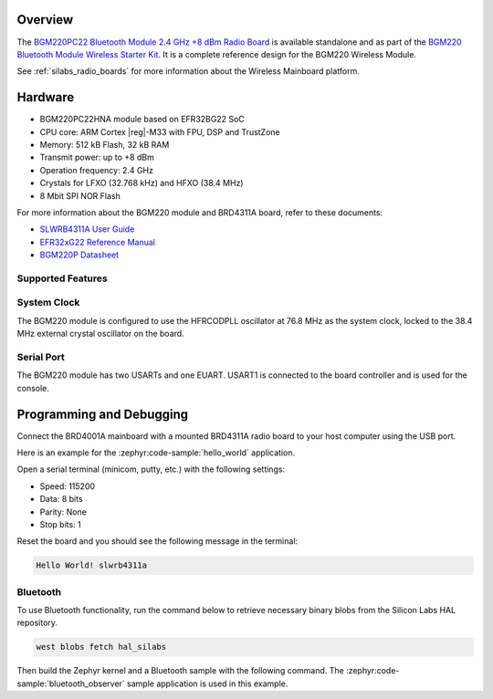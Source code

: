 .. zephyr:board:: slwrb4311a

Overview
********

The `BGM220PC22 Bluetooth Module 2.4 GHz +8 dBm Radio Board`_ is available standalone and as part of
the `BGM220 Bluetooth Module Wireless Starter Kit`_. It is a complete reference design for the BGM220
Wireless Module.

See :ref:`silabs_radio_boards` for more information about the Wireless Mainboard platform.

.. _BGM220PC22 Bluetooth Module 2.4 GHz +8 dBm Radio Board:
   https://www.silabs.com/development-tools/wireless/bluetooth/slwrb4311a-bgm220pc22-bluetooth-module-radio-board

.. _BGM220 Bluetooth Module Wireless Starter Kit:
   https://www.silabs.com/development-tools/wireless/bluetooth/bgm220-wireless-starter-kit

Hardware
********

- BGM220PC22HNA module based on EFR32BG22 SoC
- CPU core: ARM Cortex |reg|-M33 with FPU, DSP and TrustZone
- Memory: 512 kB Flash, 32 kB RAM
- Transmit power: up to +8 dBm
- Operation frequency: 2.4 GHz
- Crystals for LFXO (32.768 kHz) and HFXO (38.4 MHz)
- 8 Mbit SPI NOR Flash

For more information about the BGM220 module and BRD4311A board, refer to these documents:

- `SLWRB4311A User Guide <https://www.silabs.com/documents/public/user-guides/ug432-brd4311a-user-guide.pdf>`__
- `EFR32xG22 Reference Manual <https://www.silabs.com/documents/public/reference-manuals/efr32xg22-rm.pdf>`__
- `BGM220P Datasheet <https://www.silabs.com/documents/public/data-sheets/bgm220p-datasheet.pdf>`__

Supported Features
==================

.. zephyr:board-supported-hw::

System Clock
============

The BGM220 module is configured to use the HFRCODPLL oscillator at 76.8 MHz as the system
clock, locked to the 38.4 MHz external crystal oscillator on the board.

Serial Port
===========

The BGM220 module has two USARTs and one EUART.
USART1 is connected to the board controller and is used for the console.

Programming and Debugging
*************************

.. zephyr:board-supported-runners ::

Connect the BRD4001A mainboard with a mounted BRD4311A radio board to your host
computer using the USB port.

Here is an example for the :zephyr:code-sample:`hello_world` application.

.. zephyr-app-commands::
   :zephyr-app: samples/hello_world
   :board: slwrb4311a
   :goals: flash

Open a serial terminal (minicom, putty, etc.) with the following settings:

- Speed: 115200
- Data: 8 bits
- Parity: None
- Stop bits: 1

Reset the board and you should see the following message in the terminal:

.. code-block:: console

   Hello World! slwrb4311a

Bluetooth
=========

To use Bluetooth functionality, run the command below to retrieve necessary binary
blobs from the Silicon Labs HAL repository.

.. code-block:: console

   west blobs fetch hal_silabs

Then build the Zephyr kernel and a Bluetooth sample with the following
command. The :zephyr:code-sample:`bluetooth_observer` sample application is used in
this example.

.. zephyr-app-commands::
   :zephyr-app: samples/bluetooth/observer
   :board: slwrb4311a
   :goals: build
